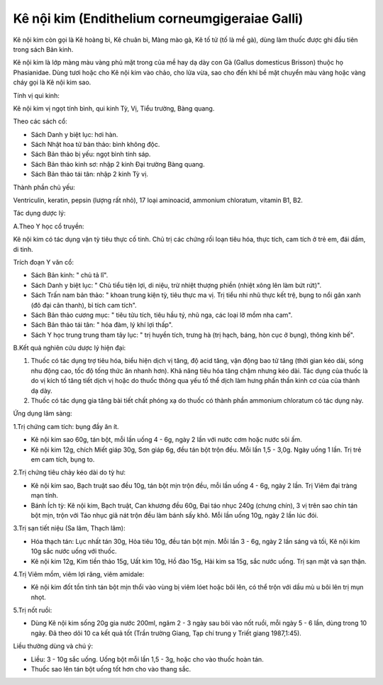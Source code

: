 .. _plants_ke_noi_kim:

Kê nội kim (Endithelium corneumgigeraiae Galli)
###############################################

Kê nội kim còn gọi là Kê hoàng bì, Kê chuân bì, Màng mào gà, Kê tố tử
(tố là mề gà), dùng làm thuốc được ghi đầu tiên trong sách Bản kinh.

Kê nội kim là lớp màng màu vàng phủ mặt trong của mề hay dạ dày con Gà
(Gallus domesticus Brisson) thuộc họ Phasianidae. Dùng tươi hoặc cho Kê
nội kim vào chảo, cho lửa vừa, sao cho đến khi bề mặt chuyển màu vàng
hoặc vàng cháy gọi là Kê nội kim sao.

Tính vị qui kinh:

Kê nội kim vị ngọt tính bình, qui kinh Tỳ, Vị, Tiểu trường, Bàng quang.

Theo các sách cổ:

-  Sách Danh y biệt lục: hơi hàn.
-  Sách Nhật hoa tử bản thảo: bình không độc.
-  Sách Bản thảo bị yếu: ngọt bình tính sáp.
-  Sách Bản thảo kinh sơ: nhập 2 kinh Đại trường Bàng quang.
-  Sách Bản thảo tái tân: nhập 2 kinh Tỳ vị.

Thành phần chủ yếu:

Ventriculin, keratin, pepsin (lượng rất nhỏ), 17 loại aminoacid,
ammonium chloratum, vitamin B1, B2.

Tác dụng dược lý:

A.Theo Y học cổ truyền:

Kê nội kim có tác dụng vận tỳ tiêu thực cố tinh. Chủ trị các chứng rối
loạn tiêu hóa, thực tích, cam tích ở trẻ em, đái dầm, di tinh.

Trích đoạn Y văn cổ:

-  Sách Bản kinh: " chủ tả lî".
-  Sách Danh y biệt lục: " Chủ tiểu tiện lợi, di niệu, trừ nhiệt thượng
   phiền (nhiệt xông lên làm bứt rứt)".
-  Sách Trấn nam bản thảo: " khoan trung kiện tỳ, tiêu thực ma vị. Trị
   tiểu nhi nhũ thực kết trệ, bụng to nổi gân xanh (đô đại cân thanh),
   bỉ tích cam tích".
-  Sách Bản thảo cương mục: " tiêu tửu tích, tiêu hầu tý, nhũ nga, các
   loại lỡ mồm nha cam".
-  Sách Bản thảo tái tân: " hóa đàm, lý khí lợi thấp".
-  Sách Y học trung trung tham tây lục: " trị huyền tích, trưng hà (trị
   hạch, báng, hòn cục ở bụng), thông kinh bế".

B.Kết quả nghiên cứu dược lý hiện đại:

#. Thuốc có tác dụng trợ tiêu hóa, biểu hiện dịch vị tăng, độ acid tăng,
   vận động bao tử tăng (thời gian kéo dài, sóng nhu động cao, tốc độ
   tống thức ăn nhanh hơn). Khả năng tiêu hóa tăng chậm nhưng kéo dài.
   Tác dụng của thuốc là do vị kích tố tăng tiết dịch vị hoặc do thuốc
   thông qua yếu tố thể dịch làm hưng phấn thần kinh cơ của của thành dạ
   dày.
#. Thuốc có tác dụng gia tăng bài tiết chất phóng xạ do thuốc có thành
   phần ammonium chloratum có tác dụng này.

Ứng dụng lâm sàng:

1.Trị chứng cam tích: bụng đầy ăn ít.

-  Kê nội kim sao 60g, tán bột, mỗi lần uống 4 - 6g, ngày 2 lần với nước
   cơm hoặc nước sôi ấm.
-  Kê nội kim 12g, chích Miết giáp 30g, Sơn giáp 6g, đều tán bột trộn
   đều. Mỗi lần 1,5 - 3,0g. Ngày uống 1 lần. Trị trẻ em cam tích, bụng
   to.

2.Trị chứng tiêu chảy kéo dài do tỳ hư:

-  Kê nội kim sao, Bạch truật sao đều 10g, tán bột mịn trộn đều, mỗi lần
   uống 4 - 6g, ngày 2 lần. Trị Viêm đại tràng mạn tính.
-  Bánh Ích tỳ: Kê nội kim, Bạch truật, Can khương đều 60g, Đại táo nhục
   240g (chưng chín), 3 vị trên sao chín tán bột mịn, trộn với Táo nhục
   giã nát trộn đều làm bánh sấy khô. Mỗi lần uống 10g, ngày 2 lần lúc
   đói.

3.Trị sạn tiết niệu (Sa lâm, Thạch lâm):

-  Hóa thạch tán: Lục nhất tán 30g, Hỏa tiêu 10g, đều tán bột mịn. Mỗi
   lần 3 - 6g, ngày 2 lần sáng và tối, Kê nội kim 10g sắc nước uống với
   thuốc.
-  Kê nội kim 12g, Kim tiền thảo 15g, Uất kim 10g, Hồ đào 15g, Hải kim
   sa 15g, sắc nước uống. Trị sạn mật và sạn thận.

4.Trị Viêm mồm, viêm lợi răng, viêm amidale:

-  Kê nội kim đốt tồn tính tán bột mịn thổi vào vùng bị viêm lóet hoặc
   bôi lên, có thể trộn với dầu mù u bôi lên trị mụn nhọt.

5.Trị nốt ruồi:

-  Dùng Kê nội kim sống 20g gia nước 200ml, ngâm 2 - 3 ngày sau bôi vào
   nốt ruồi, mỗi ngày 5 - 6 lần, dùng trong 10 ngày. Đã theo dõi 10 ca
   kết quả tốt (Trần trường Giang, Tạp chí trung y Triết giang
   1987,1:45).

Liều thường dùng và chú ý:

-  Liều: 3 - 10g sắc uống. Uống bột mỗi lần 1,5 - 3g, hoặc cho vào thuốc
   hoàn tán.
-  Thuốc sao lên tán bột uống tốt hơn cho vào thang sắc.

..  image:: KENOIKIM.JPG
   :width: 50px
   :height: 50px
   :target: KENOIKIM_.HTM
